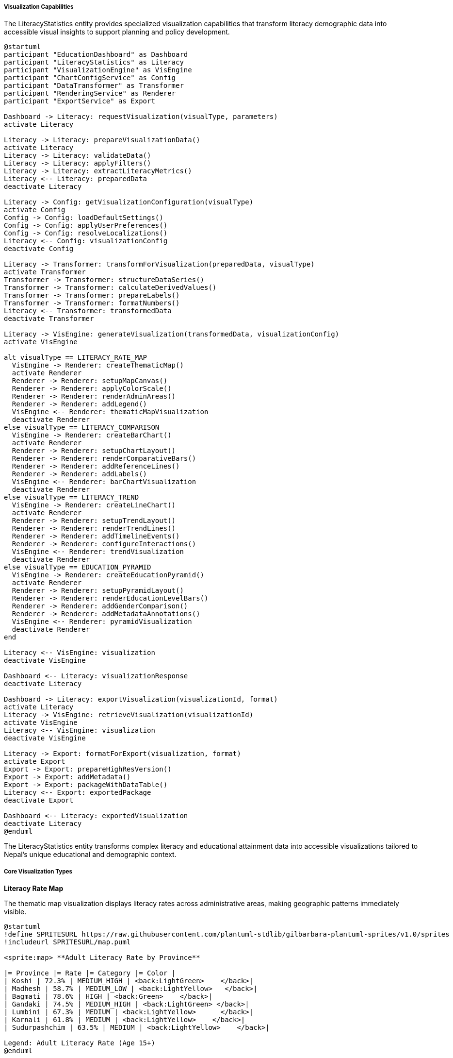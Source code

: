 ===== Visualization Capabilities

The LiteracyStatistics entity provides specialized visualization capabilities that transform literacy demographic data into accessible visual insights to support planning and policy development.

[plantuml]
----
@startuml
participant "EducationDashboard" as Dashboard
participant "LiteracyStatistics" as Literacy
participant "VisualizationEngine" as VisEngine
participant "ChartConfigService" as Config
participant "DataTransformer" as Transformer
participant "RenderingService" as Renderer
participant "ExportService" as Export

Dashboard -> Literacy: requestVisualization(visualType, parameters)
activate Literacy

Literacy -> Literacy: prepareVisualizationData()
activate Literacy
Literacy -> Literacy: validateData()
Literacy -> Literacy: applyFilters()
Literacy -> Literacy: extractLiteracyMetrics()
Literacy <-- Literacy: preparedData
deactivate Literacy

Literacy -> Config: getVisualizationConfiguration(visualType)
activate Config
Config -> Config: loadDefaultSettings()
Config -> Config: applyUserPreferences()
Config -> Config: resolveLocalizations()
Literacy <-- Config: visualizationConfig
deactivate Config

Literacy -> Transformer: transformForVisualization(preparedData, visualType)
activate Transformer
Transformer -> Transformer: structureDataSeries()
Transformer -> Transformer: calculateDerivedValues()
Transformer -> Transformer: prepareLabels()
Transformer -> Transformer: formatNumbers()
Literacy <-- Transformer: transformedData
deactivate Transformer

Literacy -> VisEngine: generateVisualization(transformedData, visualizationConfig)
activate VisEngine

alt visualType == LITERACY_RATE_MAP
  VisEngine -> Renderer: createThematicMap()
  activate Renderer
  Renderer -> Renderer: setupMapCanvas()
  Renderer -> Renderer: applyColorScale()
  Renderer -> Renderer: renderAdminAreas()
  Renderer -> Renderer: addLegend()
  VisEngine <-- Renderer: thematicMapVisualization
  deactivate Renderer
else visualType == LITERACY_COMPARISON
  VisEngine -> Renderer: createBarChart()
  activate Renderer
  Renderer -> Renderer: setupChartLayout()
  Renderer -> Renderer: renderComparativeBars()
  Renderer -> Renderer: addReferenceLines()
  Renderer -> Renderer: addLabels()
  VisEngine <-- Renderer: barChartVisualization
  deactivate Renderer
else visualType == LITERACY_TREND
  VisEngine -> Renderer: createLineChart()
  activate Renderer
  Renderer -> Renderer: setupTrendLayout()
  Renderer -> Renderer: renderTrendLines()
  Renderer -> Renderer: addTimelineEvents()
  Renderer -> Renderer: configureInteractions()
  VisEngine <-- Renderer: trendVisualization
  deactivate Renderer
else visualType == EDUCATION_PYRAMID
  VisEngine -> Renderer: createEducationPyramid()
  activate Renderer
  Renderer -> Renderer: setupPyramidLayout()
  Renderer -> Renderer: renderEducationLevelBars()
  Renderer -> Renderer: addGenderComparison()
  Renderer -> Renderer: addMetadataAnnotations()
  VisEngine <-- Renderer: pyramidVisualization
  deactivate Renderer
end

Literacy <-- VisEngine: visualization
deactivate VisEngine

Dashboard <-- Literacy: visualizationResponse
deactivate Literacy

Dashboard -> Literacy: exportVisualization(visualizationId, format)
activate Literacy
Literacy -> VisEngine: retrieveVisualization(visualizationId)
activate VisEngine
Literacy <-- VisEngine: visualization
deactivate VisEngine

Literacy -> Export: formatForExport(visualization, format)
activate Export
Export -> Export: prepareHighResVersion()
Export -> Export: addMetadata()
Export -> Export: packageWithDataTable()
Literacy <-- Export: exportedPackage
deactivate Export

Dashboard <-- Literacy: exportedVisualization
deactivate Literacy
@enduml
----

The LiteracyStatistics entity transforms complex literacy and educational attainment data into accessible visualizations tailored to Nepal's unique educational and demographic context.

===== Core Visualization Types

*Literacy Rate Map*

The thematic map visualization displays literacy rates across administrative areas, making geographic patterns immediately visible.

[plantuml]
----
@startuml
!define SPRITESURL https://raw.githubusercontent.com/plantuml-stdlib/gilbarbara-plantuml-sprites/v1.0/sprites
!includeurl SPRITESURL/map.puml

<sprite:map> **Adult Literacy Rate by Province**

|= Province |= Rate |= Category |= Color |
| Koshi | 72.3% | MEDIUM_HIGH | <back:LightGreen>    </back>|
| Madhesh | 58.7% | MEDIUM_LOW | <back:LightYellow>   </back>|
| Bagmati | 78.6% | HIGH | <back:Green>    </back>|
| Gandaki | 74.5% | MEDIUM_HIGH | <back:LightGreen> </back>|
| Lumbini | 67.3% | MEDIUM | <back:LightYellow>      </back>|
| Karnali | 61.8% | MEDIUM | <back:LightYellow>    </back>|
| Sudurpashchim | 63.5% | MEDIUM | <back:LightYellow>    </back>|

Legend: Adult Literacy Rate (Age 15+)
@enduml
----

Key features of literacy rate maps include:

1. **Customizable Classification**: Users can apply different classification schemes (natural breaks, quantiles, equal intervals) to highlight different patterns in the data.

2. **Multi-Category Visualization**: Rather than just overall literacy, maps can display female literacy, youth literacy, or linguistic literacy rates.

3. **Administrative Level Control**: Maps can be generated at any administrative level with drill-down capabilities from national to ward level.

4. **Literacy Gap Overlay**: Option to overlay gender literacy gaps or urban-rural literacy disparities to visualize multiple dimensions simultaneously.

5. **Time Animation**: Ability to animate maps across multiple census years to show changes in literacy patterns over time.

*Literacy Comparison Chart*

This visualization compares literacy rates across administrative areas, demographic groups, or time periods in a bar or column format.

[plantuml]
----
@startuml
!define SPRITESURL https://raw.githubusercontent.com/plantuml-stdlib/gilbarbara-plantuml-sprites/v1.0/sprites
!includeurl SPRITESURL/chart.puml

<sprite:chart> **Female Literacy Rate by District - Province 1**

|= District |= Female Literacy |
| Morang | 68.7% |
| Sunsari | 71.2% |
| Jhapa | 70.5% |
| Ilam | 73.8% |
| Taplejung | 62.3% |
| Panchthar | 64.1% |
| Dhankuta | 69.4% |

Reference Line: Provincial Average (67.5%)
@enduml
----

Key features of literacy comparison charts include:

1. **Reference Lines**: Inclusion of reference lines for provincial or national averages, educational targets, or Sustainable Development Goal benchmarks.

2. **Multi-Variable Comparison**: Ability to display male/female literacy side by side, or compare literacy across multiple education levels simultaneously.

3. **Demographic Filtering**: Options to filter by age groups, ethnic communities, or urban/rural status for targeted analysis.

4. **Ranked Presentation**: Ability to sort administrative areas by performance to quickly identify high and low performers.

5. **Gap Visualization**: Special formats to emphasize gender gaps, generational gaps, or urban-rural divides in literacy.

*Literacy Trend Visualization*

This visualization shows how literacy rates change over time, essential for understanding progress and planning interventions.

[plantuml]
----
@startuml
!define SPRITESURL https://raw.githubusercontent.com/plantuml-stdlib/gilbarbara-plantuml-sprites/v1.0/sprites
!includeurl SPRITESURL/chart.puml

<sprite:chart> **Literacy Rate Trend: Kaski District 2001-2021**

scale max 1000
concise "Overall Literacy" as Overall
concise "Female Literacy" as Female
concise "Male Literacy" as Male

@2001
Overall is 650
Female is 550
Male is 750

@2011
Overall is 720
Female is 650
Male is 790

@2021
Overall is 790
Female is 750
Male is 830

@enduml
----

Key features of literacy trend visualization include:

1. **Event Annotation**: Important events affecting literacy (e.g., education policy changes, conflict periods, major disasters) can be marked on the timeline.

2. **Multi-Series Comparison**: Display of overall, male, female, and age-specific literacy trends in the same chart for gap analysis.

3. **Projection Extension**: Trend lines can include projections with confidence intervals based on historical patterns and demographic projections.

4. **Milestone Highlighting**: Target years or benchmark achievements can be visually emphasized on the timeline.

5. **Comparative Trends**: Option to display multiple administrative areas on the same trend chart for comparative trajectory analysis.

*Educational Attainment Pyramid*

This visualization displays the population distribution across different educational attainment levels, often with gender comparison.

[plantuml]
----
@startuml
!define SPRITESURL https://raw.githubusercontent.com/plantuml-stdlib/gilbarbara-plantuml-sprites/v1.0/sprites
!includeurl SPRITESURL/chart.puml

<sprite:chart> **Educational Attainment Pyramid - Kathmandu 2021**

|= Education Level |= Males |= |= Females |
| Higher Degree    | <:▍     | | ▎:>     |
| Bachelor         | <:▊     | | ▌:>     |
| Higher Secondary | <:█▍    | | █:>     |
| Secondary        | <:██    | | █▋:>    |
| Lower Secondary  | <:██▍   | | █▉:>    |
| Primary          | <:███   | | ██▌:>   |
| Basic Literacy   | <:███▍  | | ███:>   |
| Illiterate       | <:█▌    | | ██▏:>   |

Males: 563,235          Females: 542,892
@enduml
----

Key features of educational attainment pyramids include:

1. **Gender Comparison**: Side-by-side display of male and female educational achievement to visualize gender gaps at different education levels.

2. **Age Cohort Options**: Ability to filter by age cohorts to observe generational changes in educational attainment.

3. **Comparative Overlays**: Options to compare different time periods or different administrative areas using outline overlays.

4. **Completion Rate Highlights**: Special highlighting for key educational transition points (primary completion, secondary completion).

5. **Benchmark Indicators**: Visual indicators for national targets or international comparison points.

===== Advanced Visualization Features

*Multilingual Literacy Visualizations*

Specialized visualizations for Nepal's multilingual context:

1. **Language Literacy Map**: Geographic visualization of literacy in different languages across Nepal's diverse linguistic landscape

2. **Mother Tongue vs. Official Language**: Comparative visualization of literacy rates in mother tongue compared to literacy in Nepal's official language

3. **Script Distribution**: Visualization of literacy by script (Devanagari, Tibetan, etc.) in areas with multiple writing systems

4. **Language Transition Analysis**: Visualization of educational pathways from mother tongue instruction to official language mastery

*Education Access Visualization*

Visualizations focused on the physical and social dimensions of education access:

1. **School Proximity Maps**: Heat maps showing distance to educational facilities overlaid with literacy rates

2. **Teacher-Student Ratio Analysis**: Visualization of teacher availability correlated with literacy outcomes

3. **School Completion Flow**: Sankey diagrams showing student flow from enrollment through various education levels to completion

4. **Dropout Pattern Visualization**: Visual analysis of where and when students leave the education system

*Functional Literacy Analysis*

Visualizations that go beyond basic literacy to analyze practical literacy application:

1. **Digital Literacy Maps**: Geographic distribution of digital literacy skills

2. **Financial Literacy Analysis**: Visualization of financial literacy distribution and correlations with economic outcomes

3. **Document Literacy Heatmap**: Assessment of ability to complete forms and understand official documents

4. **Information Access Visualization**: Analysis of how different populations access and process information

*Demographic Correlation Analysis*

Visualizations exploring relationships between literacy and other demographic factors:

1. **Literacy-Income Correlation**: Scatter plots and heat maps showing relationships between literacy and income levels

2. **Literacy-Health Correlation**: Visualization of relationships between maternal literacy and health outcomes

3. **Literacy-Age Distribution**: Age-based literacy distribution analysis showing generational patterns

4. **Migration-Literacy Impact**: Visualization of how migration patterns affect literacy rates in source and destination communities

===== Implementation Details

*Dynamic Data Transformation*

The visualization system dynamically transforms literacy data to match visualization requirements:

1. **Category Generation**: Automatic categorization of continuous literacy rate data into meaningful categories (e.g., "Very Low" for rates below 50%)

2. **User-Configurable Thresholds**: Adjustable thresholds for categorical classifications based on context and purpose

3. **Statistical Transformation**: Calculation of derived statistics like percent change, standard deviation from mean, etc.

4. **Temporal Alignment**: Adjustment for different data collection timeframes to enable valid comparisons

*Culturally Appropriate Visualization*

Visualizations are customized for Nepal's cultural context:

1. **Dual Script Support**: All visualizations include both Nepali and English labels

2. **Nepali Calendar Integration**: Support for Bikram Sambat dates alongside Gregorian calendar

3. **Culturally Appropriate Color Schemes**: Use of culturally neutral color schemes that avoid problematic color associations

4. **Local Administrative Names**: Use of official Nepali terminology for administrative divisions

*Accessibility Features*

Visualizations implement accessibility best practices:

1. **Color Blindness Safe**: All color schemes tested for color vision deficiencies

2. **Screen Reader Support**: Text equivalents for all visual elements

3. **Data Table Alternatives**: All visual data available in accessible tabular format

4. **Mobile Optimization**: Responsive design for Nepal's predominantly mobile-first internet users

*Export and Sharing Options*

Visualizations support multiple export formats:

1. **High-Resolution Images**: PNG and SVG formats for reports and publications

2. **Interactive HTML**: Self-contained interactive versions for digital sharing

3. **Data Export**: Underlying data in CSV, Excel, and JSON formats

4. **Report Integration**: Direct integration with report generation systems

5. **Social Media Formats**: Export optimized for WhatsApp and Facebook sharing, the dominant platforms in Nepal

*Edge Cases and Special Considerations*

The visualization system handles several edge cases specific to Nepal's context:

1. **Small Population Areas**: Statistical smoothing for wards with very small populations to avoid extreme values

2. **Missing Data Handling**: Clear visualization of areas with incomplete data

3. **Pre/Post-Restructuring View**: Ability to view data in both pre-2017 and post-2017 administrative structures

4. **Partially Literate Category**: Special handling for the "partially literate" category used in some Nepali surveys but not in others

5. **Remote Area Data**: Special indicators for areas where data is based on small samples or estimates due to accessibility challenges

===== Context-Specific Dashboard Examples

*Provincial Education Planning Dashboard*

A specialized dashboard for provincial education departments with:

1. **Literacy Gap Map**: Heat map highlighting gender and urban-rural literacy gaps
2. **Intervention Impact Analysis**: Visualization of literacy changes in areas with specific educational interventions
3. **Resource Allocation Optimizer**: Visual tools showing optimal resource distribution based on literacy needs
4. **Progress Tracking**: Visual comparison of current literacy rates against targets

*Local Language Promotion Dashboard*

A dashboard specifically designed for language promotion initiatives:

1. **Language Vitality Map**: Visualization of language use and literacy patterns across regions
2. **Intergenerational Transmission**: Age-cohort visualization of language literacy preservation
3. **Mother Tongue Education Impact**: Comparative visualization of educational outcomes in areas with and without mother tongue-based multilingual education
4. **Script Usage Tracking**: Visualization of script awareness and usage in areas with indigenous writing systems

*National SDG Monitoring Dashboard*

A dashboard aligned with Sustainable Development Goal monitoring:

1. **SDG Target Tracking**: Visual progress towards literacy targets in SDG 4 (Quality Education)
2. **Equity Dimension Analysis**: Visualization of literacy disparities by gender, location, and wealth quintile
3. **International Comparison**: Benchmarking against regional countries and development peers
4. **Projection Analysis**: Visual forecasting of when different areas will reach SDG literacy targets

These visualization capabilities transform complex literacy demographic data into accessible insights that support evidence-based planning and policy development. The visualizations are designed to bridge technical demographic analysis and practical decision-making, making literacy patterns accessible to policymakers, planners, and citizens across Nepal's diverse contexts.
